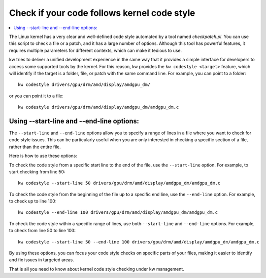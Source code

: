 ================================================
  Check if your code follows kernel code style
================================================
.. _codestyle:

.. contents::
   :depth: 1
   :local:
   :backlinks: none

.. highlight:: console

The Linux kernel has a very clear and well-defined code style automated by a
tool named `checkpatch.pl`. You can use this script to check a file or a patch,
and it has a large number of options. Although this tool has powerful features,
it requires multiple parameters for different contexts, which can make it
tedious to use.

kw tries to deliver a unified development experience in the same way that it
provides a simple interface for developers to access some supported tools by
the kernel. For this reason, kw provides the ``kw codestyle <target>`` feature,
which will identify if the target is a folder, file, or patch with the same
command line. For example, you can point to a folder::

 kw codestyle drivers/gpu/drm/amd/display/amdgpu_dm/

or you can point it to a file::

 kw codestyle drivers/gpu/drm/amd/display/amdgpu_dm/amdgpu_dm.c

Using --start-line and --end-line options:
==========================================

The ``--start-line`` and ``--end-line`` options allow you to specify a range of 
lines in a file where you want to check for code style issues. This can be particularly
useful when you are only interested in checking a specific section of a file, rather
than the entire file.

Here is how to use these options:

To check the code style from a specific start line to the end of the file, use the
``--start-line`` option. For example, to start checking from line 50::

  kw codestyle --start-line 50 drivers/gpu/drm/amd/display/amdgpu_dm/amdgpu_dm.c

To check the code style from the beginning of the file up to a specific end line,
use the ``--end-line`` option. For example, to check up to line 100::

  kw codestyle --end-line 100 drivers/gpu/drm/amd/display/amdgpu_dm/amdgpu_dm.c

To check the code style within a specific range of lines, use both ``--start-line``
and ``--end-line`` options. For example, to check from line 50 to line 100::

  kw codestyle --start-line 50 --end-line 100 drivers/gpu/drm/amd/display/amdgpu_dm/amdgpu_dm.c

By using these options, you can focus your code style checks on specific parts of
your files, making it easier to identify and fix issues in targeted areas.

That is all you need to know about kernel code style checking under kw
management.
